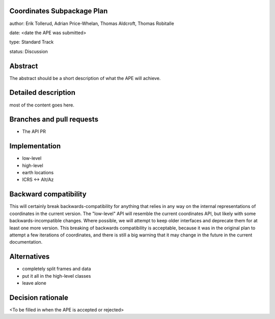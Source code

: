 Coordinates Subpackage Plan
---------------------------

author: Erik Tollerud, Adrian Price-Whelan, Thomas Aldcroft, Thomas Robitalle

date: <date the APE was submitted>

type: Standard Track

status: Discussion

Abstract
--------

The abstract should be a short description of what the APE will achieve.


Detailed description
--------------------

most of the content goes here.


Branches and pull requests
--------------------------

* The API PR


Implementation
--------------

* low-level
* high-level
* earth locations
* ICRS <-> Alt/Az


Backward compatibility
----------------------

This will certainly break backwards-compatibility for anything that relies in
any way on the internal representations of coordinates in the current version.
The "low-level" API will resemble the current coordinates API, but likely with
some backwards-incompatible changes.   Where possible, we will attempt to keep
older interfaces and deprecate them for at least one more version.   This
breaking of backwards compatibility is acceptable, because it was in the
original plan to attempt a  few iterations of coordinates, and there is still a
big warning that it may change in the future in the current documentation.


Alternatives
------------

* completely split frames and data
* put it all in the high-level classes
* leave alone

Decision rationale
------------------

<To be filled in when the APE is accepted or rejected>
